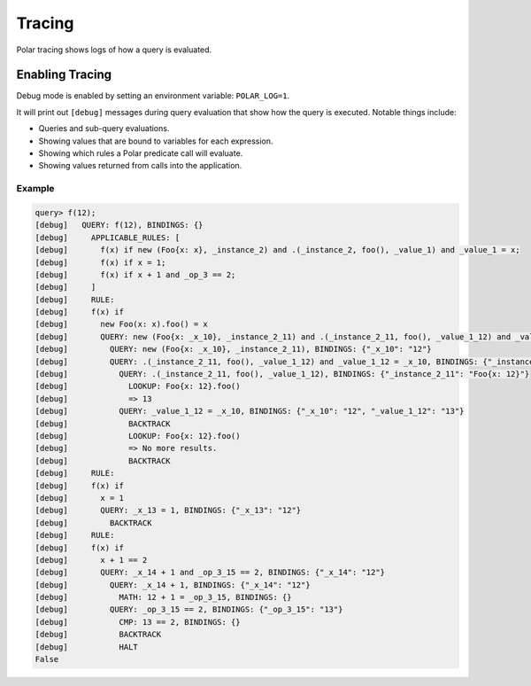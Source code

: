 .. meta::
  :description: Polar tracing shows logs of how a query is evaluated.

########
Tracing
########

Polar tracing shows logs of how a query is evaluated.

********************
Enabling Tracing
********************

Debug mode is enabled by setting an environment variable: ``POLAR_LOG=1``.

It will print out ``[debug]`` messages during query evaluation that show how the query is executed.
Notable things include:

* Queries and sub-query evaluations.
* Showing values that are bound to variables for each expression.
* Showing which rules a Polar predicate call will evaluate.
* Showing values returned from calls into the application.

Example
-------

.. code-block:: oso

  query> f(12);
  [debug]   QUERY: f(12), BINDINGS: {}
  [debug]     APPLICABLE_RULES: [
  [debug]       f(x) if new (Foo{x: x}, _instance_2) and .(_instance_2, foo(), _value_1) and _value_1 = x;
  [debug]       f(x) if x = 1;
  [debug]       f(x) if x + 1 and _op_3 == 2;
  [debug]     ]
  [debug]     RULE:
  [debug]     f(x) if
  [debug]       new Foo(x: x).foo() = x
  [debug]       QUERY: new (Foo{x: _x_10}, _instance_2_11) and .(_instance_2_11, foo(), _value_1_12) and _value_1_12 = _x_10, BINDINGS: {"_x_10": "12"}
  [debug]         QUERY: new (Foo{x: _x_10}, _instance_2_11), BINDINGS: {"_x_10": "12"}
  [debug]         QUERY: .(_instance_2_11, foo(), _value_1_12) and _value_1_12 = _x_10, BINDINGS: {"_instance_2_11": "Foo{x: 12}", "_x_10": "12"}
  [debug]           QUERY: .(_instance_2_11, foo(), _value_1_12), BINDINGS: {"_instance_2_11": "Foo{x: 12}"}
  [debug]             LOOKUP: Foo{x: 12}.foo()
  [debug]             => 13
  [debug]           QUERY: _value_1_12 = _x_10, BINDINGS: {"_x_10": "12", "_value_1_12": "13"}
  [debug]             BACKTRACK
  [debug]             LOOKUP: Foo{x: 12}.foo()
  [debug]             => No more results.
  [debug]             BACKTRACK
  [debug]     RULE:
  [debug]     f(x) if
  [debug]       x = 1
  [debug]       QUERY: _x_13 = 1, BINDINGS: {"_x_13": "12"}
  [debug]         BACKTRACK
  [debug]     RULE:
  [debug]     f(x) if
  [debug]       x + 1 == 2
  [debug]       QUERY: _x_14 + 1 and _op_3_15 == 2, BINDINGS: {"_x_14": "12"}
  [debug]         QUERY: _x_14 + 1, BINDINGS: {"_x_14": "12"}
  [debug]           MATH: 12 + 1 = _op_3_15, BINDINGS: {}
  [debug]         QUERY: _op_3_15 == 2, BINDINGS: {"_op_3_15": "13"}
  [debug]           CMP: 13 == 2, BINDINGS: {}
  [debug]           BACKTRACK
  [debug]           HALT
  False
